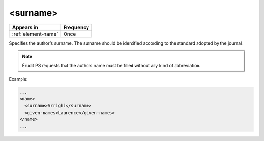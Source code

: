 .. _element-surname:

<surname>
=========

+----------------------+------------+
| Appears in           | Frequency  |
+======================+============+
| :ref:`element-name`  | Once       |
+----------------------+------------+

Specifies the author’s surname. The surname should be identified according to the standard adopted by the journal.

.. note::

  Érudit PS requests that the authors name must be filled without any kind of abbreviation.

Example:

.. code-block:: xml

  ...
  <name>
    <surname>Arrighi</surname>
    <given-names>Laurence</given-names>
  </name>
  ...


.. {"reviewed_on": "20180516", "by": "fabio.batalha@erudit.org"}
